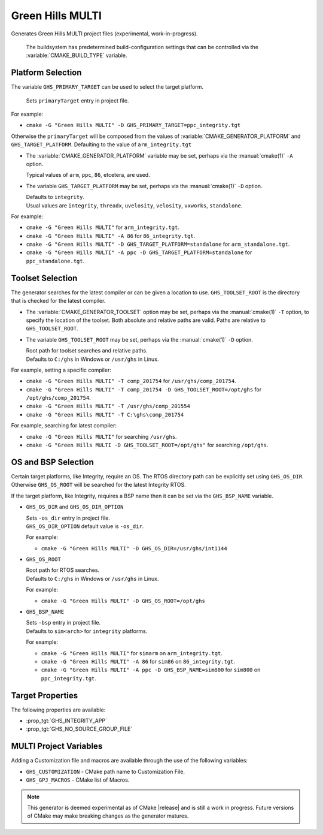 Green Hills MULTI
-----------------

.. versionadded:: 3.3

.. versionadded:: 3.15
  Linux support.

Generates Green Hills MULTI project files (experimental, work-in-progress).

  The buildsystem has predetermined build-configuration settings that can be controlled
  via the :variable:`CMAKE_BUILD_TYPE` variable.

Platform Selection
^^^^^^^^^^^^^^^^^^

.. versionadded:: 3.13

The variable ``GHS_PRIMARY_TARGET`` can be used to select the target platform.

  | Sets ``primaryTarget`` entry in project file.

For example:

* ``cmake -G "Green Hills MULTI" -D GHS_PRIMARY_TARGET=ppc_integrity.tgt``

Otherwise the ``primaryTarget`` will be composed from the values of :variable:`CMAKE_GENERATOR_PLATFORM`
and ``GHS_TARGET_PLATFORM``. Defaulting to the value of ``arm_integrity.tgt``

* The :variable:`CMAKE_GENERATOR_PLATFORM` variable may be set, perhaps
  via the :manual:`cmake(1)` ``-A`` option.

  | Typical values of ``arm``, ``ppc``, ``86``, etcetera, are used.

* The variable ``GHS_TARGET_PLATFORM`` may be set, perhaps via the :manual:`cmake(1)`
  ``-D`` option.

  | Defaults to ``integrity``.
  | Usual values are ``integrity``, ``threadx``, ``uvelosity``, ``velosity``,
    ``vxworks``, ``standalone``.

For example:

* ``cmake -G "Green Hills MULTI"`` for ``arm_integrity.tgt``.
* ``cmake -G "Green Hills MULTI" -A 86`` for ``86_integrity.tgt``.
* ``cmake -G "Green Hills MULTI" -D GHS_TARGET_PLATFORM=standalone`` for ``arm_standalone.tgt``.
* ``cmake -G "Green Hills MULTI" -A ppc -D GHS_TARGET_PLATFORM=standalone`` for ``ppc_standalone.tgt``.

Toolset Selection
^^^^^^^^^^^^^^^^^

.. versionadded:: 3.13

The generator searches for the latest compiler or can be given a location to use.
``GHS_TOOLSET_ROOT`` is the directory that is checked for the latest compiler.

* The :variable:`CMAKE_GENERATOR_TOOLSET` option may be set, perhaps
  via the :manual:`cmake(1)` ``-T`` option, to specify the location of the toolset.
  Both absolute and relative paths are valid. Paths are relative to ``GHS_TOOLSET_ROOT``.

* The variable ``GHS_TOOLSET_ROOT`` may be set, perhaps via the :manual:`cmake(1)`
  ``-D`` option.

  | Root path for toolset searches and relative paths.
  | Defaults to ``C:/ghs`` in Windows or ``/usr/ghs`` in Linux.

For example, setting a specific compiler:

* ``cmake -G "Green Hills MULTI" -T comp_201754`` for ``/usr/ghs/comp_201754``.
* ``cmake -G "Green Hills MULTI" -T comp_201754 -D GHS_TOOLSET_ROOT=/opt/ghs`` for ``/opt/ghs/comp_201754``.
* ``cmake -G "Green Hills MULTI" -T /usr/ghs/comp_201554``
* ``cmake -G "Green Hills MULTI" -T C:\ghs\comp_201754``

For example, searching for latest compiler:

* ``cmake -G "Green Hills MULTI"`` for searching ``/usr/ghs``.
* ``cmake -G "Green Hills MULTI -D GHS_TOOLSET_ROOT=/opt/ghs"`` for searching ``/opt/ghs``.

OS and BSP Selection
^^^^^^^^^^^^^^^^^^^^

.. versionadded:: 3.3

Certain target platforms, like Integrity, require an OS.  The RTOS directory path
can be explicitly set using ``GHS_OS_DIR``.  Otherwise ``GHS_OS_ROOT`` will be
searched for the latest Integrity RTOS.

If the target platform, like Integrity, requires a BSP name then it can be set via
the ``GHS_BSP_NAME`` variable.

* ``GHS_OS_DIR`` and ``GHS_OS_DIR_OPTION``

  | Sets ``-os_dir`` entry in project file.

  | ``GHS_OS_DIR_OPTION`` default value is ``-os_dir``.

  .. versionadded:: 3.15
    The ``GHS_OS_DIR_OPTION`` variable.

  For example:

  * ``cmake -G "Green Hills MULTI" -D GHS_OS_DIR=/usr/ghs/int1144``

* ``GHS_OS_ROOT``

  | Root path for RTOS searches.
  | Defaults to ``C:/ghs`` in Windows or ``/usr/ghs`` in Linux.

  For example:

  * ``cmake -G "Green Hills MULTI" -D GHS_OS_ROOT=/opt/ghs``

* ``GHS_BSP_NAME``

  | Sets ``-bsp`` entry in project file.
  | Defaults to ``sim<arch>`` for ``integrity`` platforms.

  For example:

  * ``cmake -G "Green Hills MULTI"`` for ``simarm`` on ``arm_integrity.tgt``.
  * ``cmake -G "Green Hills MULTI" -A 86`` for ``sim86`` on ``86_integrity.tgt``.
  * ``cmake -G "Green Hills MULTI" -A ppc -D GHS_BSP_NAME=sim800`` for ``sim800``
    on ``ppc_integrity.tgt``.

Target Properties
^^^^^^^^^^^^^^^^^

.. versionadded:: 3.14

The following properties are available:

* :prop_tgt:`GHS_INTEGRITY_APP`
* :prop_tgt:`GHS_NO_SOURCE_GROUP_FILE`

MULTI Project Variables
^^^^^^^^^^^^^^^^^^^^^^^

.. versionadded:: 3.3

Adding a Customization file and macros are available through the use of the following
variables:

* ``GHS_CUSTOMIZATION`` - CMake path name to Customization File.
* ``GHS_GPJ_MACROS`` - CMake list of Macros.

.. note::
  This generator is deemed experimental as of CMake |release|
  and is still a work in progress.  Future versions of CMake
  may make breaking changes as the generator matures.
